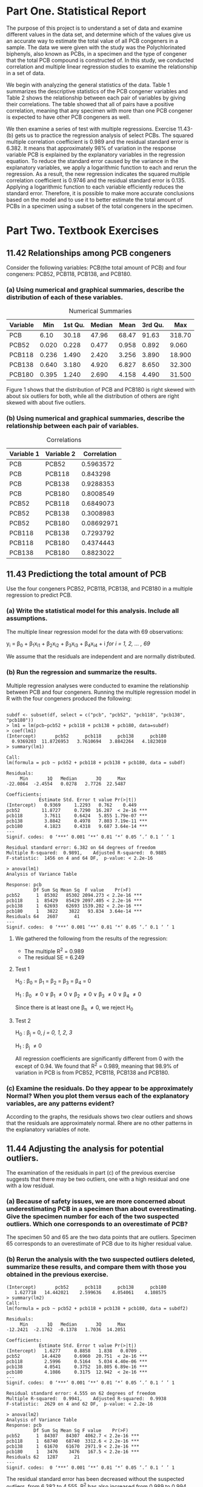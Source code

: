 #+STARTUP: showall
#+OPTIONS: num:nil toc:nil
#+LaTeX_HEADER: \usepackage[1.0in]{geometry}

* Part One. Statistical Report

The purpose of this project is to understand a set of data and examine different values in the data set, and determine which of the values give us an accurate way to estimate the total value of all PCB congeners in a sample. The data we were given with the study was the Polychlorinated biphenyls, also known as PCBs, in a specimen and the type of congener that the total PCB compound is constructed of. In this study, we conducted correlation and multiple linear regression studies to examine the relationship in a set of data. 

We begin with analyzing the general statistics of the data. Table 1 summarizes the descriptive statistics of the PCB congener variables and Table 2 shows the relationship between each pair of variables by giving their correlations. The table showed that all of pairs have a positive correlation, meaning that any specimen with more than one PCB congener is expected to have other PCB congeners as well. 

We then examine a series of test with multiple regressions. Exercise 11.43-(b) gets us to practice the regression analysis of select PCBs. The squared multiple correlation coefficient is 0.989 and the residual standard error is 6.382. It means that approximately 98% of variation in the response variable PCB is explained by the explanatory variables in the regression equation. To reduce the standard error caused by the variance in the explanatory variables, we apply a logarithmic function to each and rerun the regression. As a result, the new regression indicates the squared multiple correlation coefficient is 0.9746 and the residual standard error is 0.135. Applying a logarithmic function to each variable efficiently reduces the standard error. Therefore, it is possible to make more accurate conclusions based on the model and to use it to better estimate the total amount of PCBs in a specimen using a subset of the total congeners in the specimen.  

* Part Two. Textbook Exercises
** 11.42 Relationships among PCB congeners 
Consider the following variables: PCB(the total amount of PCB) and four congeners: PCB52, PCB118, PCB138, and PCB180.
*** (a) Using numerical and graphical summaries, describe the distribution of each of these variables.  
#+CAPTION:  Numerical Summaries
| Variable |   Min | 1st Qu. | Median |  Mean | 3rd Qu. |    Max |
|----------+-------+---------+--------+-------+---------+--------|
| PCB      |  6.10 |   30.18 |  47.96 | 68.47 |   91.63 | 318.70 |
| PCB52    | 0.020 |   0.228 |  0.477 | 0.958 |   0.892 |  9.060 |
| PCB118   | 0.236 |   1.490 |  2.420 | 3.256 |   3.890 | 18.900 |
| PCB138   | 0.640 |   3.180 |  4.920 | 6.827 |   8.650 | 32.300 |
| PCB180   | 0.395 |   1.240 |  2.690 | 4.158 |   4.490 | 31.500 |

#+CAPTION: Boxplots of PCB, PBC52, PCB118, PCB138 and PCB180
[[./graphs/image1.png]]
Figure 1 shows that the distribution of PCB and PCB180 is right skewed with about six outliers for both, while all the distribution of others are right skewed with about five outliers.  

*** (b) Using numerical and graphical summaries, describe the relationship between each pair of variables. 
#+CAPTION: Correlations
| Variable 1 | Variable 2 | Correlation |
|------------+------------+-------------|
| PCB        | PCB52      |   0.5963572 |
| PCB        | PCB118     |    0.843298 |
| PCB        | PCB138     |   0.9288353 |
| PCB        | PCB180     |   0.8008549 |
| PCB52      | PCB118     |   0.6849073 |
| PCB52      | PCB138     |   0.3008983 |
| PCB52      | PCB180     |  0.08692971 |
| PCB118     | PCB138     |   0.7293792 |
| PCB118     | PCB180     |   0.4374443 |
| PCB138     | PCB180     |   0.8823022 |

[[./graphs/image2.png]]
[[./graphs/image3.png]]
[[./graphs/image4.png]]

** 11.43 Predictiong the total amount of PCB
Use the four congeners PCB52, PCB118, PCB138, and PCB180 in a multiple regression to predict PCB. 
*** (a) Write the statistical model for this analysis. Include all assumptions.
The multiple linear regression model for the data with 69 observations:

y_i = \beta_{0} + \beta_{1}x_{i1} + \beta_{2}x_{i2} + \beta_{3}x_{i3} + \beta_{4}x_{i4} + i /for/ /i = 1, 2, ... , 69/

We assume that the residuals are independent and are normally distributed. 
*** (b) Run the regression and summarize the results.
Multiple regression analyses were conducted to examine the relationship between PCB and four congeners. Running the multiple regression model in R with the four congeners produced the following:
#+BEGIN_EXAMPLE

subdf <- subset(df, select = c("pcb", "pcb52", "pcb118", "pcb138", "pcb180"))
> lm1 = lm(pcb~pcb52 + pcb118 + pcb138 + pcb180, data=subdf)
> coef(lm1)
(Intercept)       pcb52      pcb118      pcb138      pcb180 
  0.9369203  11.8726953   3.7610694   3.8842264   4.1823010 
> summary(lm1)

Call:
lm(formula = pcb ~ pcb52 + pcb118 + pcb138 + pcb180, data = subdf)

Residuals:
     Min       1Q   Median       3Q      Max 
-22.0864  -2.4554   0.0278   2.7726  22.5487 

Coefficients:
            Estimate Std. Error t value Pr(>|t|)    
(Intercept)   0.9369     1.2293   0.762    0.449    
pcb52        11.8727     0.7290  16.287  < 2e-16 ***
pcb118        3.7611     0.6424   5.855 1.79e-07 ***
pcb138        3.8842     0.4978   7.803 7.19e-11 ***
pcb180        4.1823     0.4318   9.687 3.64e-14 ***
---
Signif. codes:  0 ‘***’ 0.001 ‘**’ 0.01 ‘*’ 0.05 ‘.’ 0.1 ‘ ’ 1

Residual standard error: 6.382 on 64 degrees of freedom
Multiple R-squared:  0.9891,	Adjusted R-squared:  0.9885 
F-statistic:  1456 on 4 and 64 DF,  p-value: < 2.2e-16

> anova(lm1)
Analysis of Variance Table

Response: pcb
          Df Sum Sq Mean Sq  F value    Pr(>F)    
pcb52      1  85302   85302 2094.273 < 2.2e-16 ***
pcb118     1  85429   85429 2097.405 < 2.2e-16 ***
pcb138     1  62693   62693 1539.202 < 2.2e-16 ***
pcb180     1   3822    3822   93.834  3.64e-14 ***
Residuals 64   2607      41                       
---
Signif. codes:  0 ‘***’ 0.001 ‘**’ 0.01 ‘*’ 0.05 ‘.’ 0.1 ‘ ’ 1
#+END_EXAMPLE
***** We gathered the following from the results of the regression:
  + The multiple R^2 = 0.989
  + The residual SE = 6.249

**** Test 1 

H_{0} : \beta_0 = \beta_1 = \beta_2 = \beta_3 = \beta_4 = 0

H_1 : \beta_0 \neq 0 \vee \beta_1 \neq 0 \vee \beta_2 \neq 0 \vee \beta_3 \neq 0 \vee \beta_4 \neq 0

Since there is at least one \beta_n \neq 0, we reject H_0 

**** Test 2  

H_0 : \beta_j = 0, /j = 0, 1, 2, 3/

H_1 : \beta_j \neq 0

All regression coefficients are significantly different from 0 with the except of 0.94. We found that R^2 = 0.989, meaning that 98.9% of variation in PCB is from PCB52, PCB118, PCB138 and PCB180.

*** (c) Examine the residuals. Do they appear to be approximately Normal? When you plot them versus each of the explanatory variables, are any patterns evident? 
[[./graphs/image5.png]]
According to the graphs, the residuals shows two clear outliers and shows that the residuals are approximately normal. Rhere are no other patterns in the explanatory variables of note. 

** 11.44 Adjusting the analysis for potential outliers. 
The examination of the residuals in part (c) of the previous exercise suggests that there may be two outliers, one with a high residual and one with a low residual. 
*** (a) Because of safety issues, we are more concerned about underestimating PCB in a specimen than about overestimating. Give the specimen number for each of the two suspected outliers. Which one corresponds to an overestimate of PCB?
[[./graphs/image6.png]]
The specimen 50 and 65 are the two data points that are outliers. Specimen 65 corresponds to an overestimate of PCB due to its higher residual value. 

*** (b) Rerun the analysis with the two suspected outliers deleted, summarize these results, and compare them with those you obtained in the previous exercise. 

#+BEGIN_EXAMPLE
(Intercept)       pcb52      pcb118      pcb138      pcb180 
   1.627718   14.442021    2.599636    4.054061    4.108575 
> summary(lm2)
Call:
lm(formula = pcb ~ pcb52 + pcb118 + pcb138 + pcb180, data = subdf2)

Residuals:
     Min       1Q   Median       3Q      Max 
-12.2421  -2.1762  -0.1378   1.7036  14.2051 

Coefficients:
            Estimate Std. Error t value Pr(>|t|)    
(Intercept)   1.6277     0.8858   1.838   0.0709 .  
pcb52        14.4420     0.6960  20.751  < 2e-16 ***
pcb118        2.5996     0.5164   5.034 4.40e-06 ***
pcb138        4.0541     0.3752  10.805 6.89e-16 ***
pcb180        4.1086     0.3175  12.942  < 2e-16 ***
---
Signif. codes:  0 ‘***’ 0.001 ‘**’ 0.01 ‘*’ 0.05 ‘.’ 0.1 ‘ ’ 1

Residual standard error: 4.555 on 62 degrees of freedom
Multiple R-squared:  0.9941,	Adjusted R-squared:  0.9938 
F-statistic:  2629 on 4 and 62 DF,  p-value: < 2.2e-16

> anova(lm2)
Analysis of Variance Table
Response: pcb
          Df Sum Sq Mean Sq F value    Pr(>F)    
pcb52      1  84307   84307  4062.7 < 2.2e-16 ***
pcb118     1  68740   68740  3312.6 < 2.2e-16 ***
pcb138     1  61670   61670  2971.9 < 2.2e-16 ***
pcb180     1   3476    3476   167.5 < 2.2e-16 ***
Residuals 62   1287      21                      
---
Signif. codes:  0 ‘***’ 0.001 ‘**’ 0.01 ‘*’ 0.05 ‘.’ 0.1 ‘ ’ 1
#+END_EXAMPLE
The residual standard error has been decreased without the suspected outliers, from 6.382 to 4.555. R^2 has also increased from 0.989 to 0.994, meaning the predictions with this dataset become more accurate. 

** 11.45 More on predicting the total amount of PCB.
Run a regression to predict PCB using the variables PCB52, PCB118, and PCB138. Note that this is similar to the analysis that you did in Exercise 11.43, with the change that PCB 180 is not included as an explanatory variable. 
*** (a) Summarize the results.

#+BEGIN_EXAMPLE
> coef(lm3)
(Intercept)       pcb52      pcb118      pcb138 
 -1.0183987  12.6441934   0.3131051   8.2545867 
> summary(lm3)
Call:
lm(formula = pcb ~ pcb52 + pcb118 + pcb138, data = subdf3)

Residuals:
     Min       1Q   Median       3Q      Max 
-29.6219  -3.3502   0.8791   3.3785  29.5217 

Coefficients:
            Estimate Std. Error t value Pr(>|t|)    
(Intercept)  -1.0184     1.8895  -0.539    0.592    
pcb52        12.6442     1.1291  11.198   <2e-16 ***
pcb118        0.3131     0.8333   0.376    0.708    
pcb138        8.2546     0.3279  25.177   <2e-16 ***
---
Signif. codes:  0 ‘***’ 0.001 ‘**’ 0.01 ‘*’ 0.05 ‘.’ 0.1 ‘ ’ 1

Residual standard error: 9.945 on 65 degrees of freedom
Multiple R-squared:  0.9732,	Adjusted R-squared:  0.972 
F-statistic: 786.7 on 3 and 65 DF,  p-value: < 2.2e-16

> anova(lm3)
Analysis of Variance Table
Response: pcb
          Df Sum Sq Mean Sq F value    Pr(>F)    
pcb52      1  85302   85302  862.48 < 2.2e-16 ***
pcb118     1  85429   85429  863.77 < 2.2e-16 ***
pcb138     1  62693   62693  633.88 < 2.2e-16 ***
Residuals 65   6429      99                      
---
Signif. codes:  0 ‘***’ 0.001 ‘**’ 0.01 ‘*’ 0.05 ‘.’ 0.1 ‘ ’ 1
#+END_EXAMPLE
We can get the following values from the results of the regression:
  + The squared multiple correlation coeffiicient R^2 = 0.973
  + The residual standard error SE = 9.942

*** (b) In this analysis, the regression coefficient for PCB118 is not statistically significant. Give the estimate of the coefficient and the associated /P/-value. 

+ Using a significance level \alpha = 0.05, Specimen PCB118 has a regression coefficient = 0.313 and /P/-value = 0.708
+ Significance Test: 0.708 > 0.05 (Reject when P > \alpha)
+ /P/-value is much larger than the significance level. Therefore, we reject the null hypothesis. 

*** (c) Find the estimate of the coefficient for PCB118 and the associated /P/-value for the model analyzed the Ecercise 11.43.
+ Using a significance level \alpha = 0.05, Specimen PCB118(from Exercise 11.43) has a regression coefficient = 3.7611 and /P/-value = 0.000
+ Significance Test: 0.000 < 0.05 (Reject when P > \alpha)
+ /P/-value is much smaller than the significance level. Therefore, we don't reject the null hypothesis.
 
*** (d) Using the results in parts (b) and (c), write a short paragraph explaining how the inclusion of other variables in a multiple regression can have an effect on the estimate of a particular coefficient and the results of the associated significance test. 
As parts (b) and (c) of this exercise show, the statistical significance of another variable is changed entirely, just by removing one explanatory variable. In the case above, removing the explanatory variable PCB180 made another explanatory variable PCB118 no longer statistically significant, along with drastically changing the variables corresponding regression coefficient and P-value. 

** 11.46 Multiple regression model for total TEQ
*** (a) Consider using a multiple regression to predict TEQ using the tree components TEQPCB, TEQDIOXIN, and TEQFURAN as explanatory variables. Write the multiple regression model in the form: TEQ = \beta_0 + \beta_{1}TEQPCB + \beta_{2}TEQDIOXIN + \beta_{3}TEQFURAN + \epsilon. Give numerical values for the parameters \beta_{0}, \beta_{1}, \beta_{2}, and \beta_{3}.

\beta_{0} = 0, \beta_{1} = 1, \beta_{2} = 1, \beta_{3} = 1

TEQ = 0 + 1 * TEQPCB + 1 * TEQDIOXIN + 1 * TEQFURAN

*** (b) The multiple regression model assumes that the \epsilon's are Normal with mean zero and standard deviation \sigma. What is the numerical value of \sigma?
\sigma = s = 7.95e-6
*** (c) Use software to run this regression and summarize the results. 

#+BEGIN_EXAMPLE
> lm4 <- lm(teq~teqpcb+teqdioxin+teqfuran, data=df)
> coef(lm4)
 (Intercept)       teqpcb    teqdioxin     teqfuran 
3.425522e-07 1.000001e+00 1.000000e+00 1.000001e+00 
> summary(lm4)

Call:
lm(formula = teq ~ teqpcb + teqdioxin + teqfuran, data = df)

Residuals:
       Min         1Q     Median         3Q        Max 
-5.638e-06 -2.844e-06 -1.680e-06 -1.130e-06  3.714e-05 

Coefficients:
             Estimate Std. Error   t value Pr(>|t|)    
(Intercept) 3.426e-07  1.917e-06 1.790e-01    0.859    
teqpcb      1.000e+00  8.239e-07 1.214e+06   <2e-16 ***
teqdioxin   1.000e+00  1.761e-06 5.677e+05   <2e-16 ***
teqfuran    1.000e+00  5.664e-06 1.766e+05   <2e-16 ***
---
Signif. codes:  0 ‘***’ 0.001 ‘**’ 0.01 ‘*’ 0.05 ‘.’ 0.1 ‘ ’ 1

Residual standard error: 7.95e-06 on 65 degrees of freedom
Multiple R-squared:      1,	Adjusted R-squared:      1 
F-statistic: 9.581e+11 on 3 and 65 DF,  p-value: < 2.2e-16

> anova(lm4)
Analysis of Variance Table
Response: teq
          Df  Sum Sq Mean Sq    F value    Pr(>F)    
teqpcb     1 152.801 152.801 2.4174e+12 < 2.2e-16 ***
teqdioxin  1  26.903  26.903 4.2562e+11 < 2.2e-16 ***
teqfuran   1   1.970   1.970 3.1174e+10 < 2.2e-16 ***
Residuals 65   0.000   0.000                         
---
Signif. codes:  0 ‘***’ 0.001 ‘**’ 0.01 ‘*’ 0.05 ‘.’ 0.1 ‘ ’ 1
#+END_EXAMPLE
***** We gathered the following values from the results of the regression:
+ Multiple R-squared R^2 = 1
+ Residual standard error SE = 7.95e-06 \approx 0

**** Test 1

H_{0} : \beta_0 = \beta_1 = \beta_2 = \beta_3 = \beta_4 = 0

H_1 : \beta_0 \neq 0 \vee \beta_1 \neq 0 \vee \beta_2 \neq 0 \vee \beta_3 \neq 0 \vee \beta_4 \neq 0

Since there is at least one \beta_n \neq 0, we reject H_0

**** Test 2

H_0 : \beta_j = 0, /j = 0, 1, 2, 3/

H_1 : \beta_j \neq 0

All regression coefficients are significantly different from 0 with the exception of the constant R^1 = 1, meaning 100% of TEQ is explained by TEQPCB, TEQDIOXIN and TEQFURAN.

** 11.47 Multiple regression model for total TEQ, cont.
#+BEGIN_EXAMPLE
Call:
lm(formula = teq ~ pcb52 + pcb118 + pcb138 + pcb180, data = df)

Residuals:
    Min      1Q  Median      3Q     Max 
-1.6655 -0.6000 -0.1814  0.5162  2.7025 

Coefficients:
             Estimate Std. Error t value Pr(>|t|)    
(Intercept)  1.059965   0.184450   5.747 2.73e-07 ***
pcb52       -0.097277   0.109383  -0.889  0.37716    
pcb118       0.306184   0.096388   3.177  0.00229 ** 
pcb138       0.105786   0.074697   1.416  0.16156    
pcb180      -0.003905   0.064784  -0.060  0.95212    
---
Signif. codes:  0 ‘***’ 0.001 ‘**’ 0.01 ‘*’ 0.05 ‘.’ 0.1 ‘ ’ 1

Residual standard error: 0.9576 on 64 degrees of freedom
Multiple R-squared:  0.6769,	Adjusted R-squared:  0.6568 
F-statistic: 33.53 on 4 and 64 DF,  p-value: 4.489e-15

> summary(aov(lm5))
            Df Sum Sq Mean Sq F value   Pr(>F)    
pcb52        1  29.85   29.85  32.553 3.21e-07 ***
pcb118       1  83.61   83.61  91.174 6.30e-14 ***
pcb138       1   9.52    9.52  10.378  0.00201 ** 
pcb180       1   0.00    0.00   0.004  0.95212    
Residuals   64  58.69    0.92                     
---
Signif. codes:  0 ‘***’ 0.001 ‘**’ 0.01 ‘*’ 0.05 ‘.’ 0.1 ‘ ’ 1
#+END_EXAMPLE
*** The regression equation used: 
TEQ = 1.06 − 0.097 ∗ PCB52 + 0.306 ∗ PCB118 + 0.106 ∗ PCB138 − 0.0039 ∗ PCB180
+ Multiple R-squared R^2 = 0.6772
+ Residual standard error SE = 0.9571

*** Significance Test: 
+ H_0 : \beta_1 = \beta_2 = \beta_3 = \beta_4 = 0
+ H_a : one or more \beta \neq 0 
+ The /P/-value of both PCB118 and constant are close to 0, but still significantly different, therefore we reject null hypothesis. 

[[./graphs/image7.png]]
When plotting the residuals, the data is skewed right but does not include any other obvious patterns. 

** 11.48 Predicting total amount of PCB using transformed variables
Because distributions of variables such as PCB, the PCB congeners, and TEQ tend to be skewed, researchers frequently analyze the logarithms of the measured variables. Create a data set that has the logs of each of the variables in the PCB data file. Note that zero is a possible value for PCB126; most software packages will eliminate these cases when you request a log transformation.

*** (a) If you do not do anything about the 16 zero values of PCB126, what does your software do with these cases? Is there an error message of some kind?
In the case of using the R language, the software will replace all the zero values with '-inf' without error.

*** (b) If you attempt to run a regression to predict the log of PCB using the log of PCB126 and the log of PCB52, are the cases with the zero values of PCB126 eliminated? Do you think that this is a good way to handle this situation?
In the case of the R language, the zero cases will remain and there will be no errors reported and it will perform the calculation, which can be beneficial. If there are zero's that are not intended, however, the software will not inform you. 

*** (c) The smallest nonzero value of PCB126 is 0.0052. One common practice when taking logarithms of measured values is to replace the zeros by one-half of the smallest observed value. Create a logarithm data set using this procedure; that is, replace the 16 zero values of PCB126 by 0.0026 before taking logarithms. Use numerical and graphical summaries to describe the distribution of the log variables. 
#+BEGIN_EXAMPLE
     pcb138            pcb153            pcb180            pcb28             pcb52        
 Min.   :-0.4463   Min.   :-0.1508   Min.   :-0.9289   Min.   :-5.1160   Min.   :-3.9120  
 1st Qu.: 1.1569   1st Qu.: 1.1939   1st Qu.: 0.2151   1st Qu.:-2.0715   1st Qu.:-1.4784  
 Median : 1.5933   Median : 1.6938   Median : 0.9895   Median :-1.3394   Median :-0.7402  
 Mean   : 1.6139   Mean   : 1.7033   Mean   : 0.9752   Mean   :-1.3338   Mean   :-0.7722  
 3rd Qu.: 2.1576   3rd Qu.: 2.2895   3rd Qu.: 1.5019   3rd Qu.:-0.8393   3rd Qu.:-0.1143  
 Max.   : 3.4751   Max.   : 3.7728   Max.   : 3.4500   Max.   : 1.9359   Max.   : 2.2039  
     pcb126           pcb118             pcb             teq               teqpcb        
 Min.   :-5.952   Min.   :-1.4439   Min.   :1.808   Min.   :-0.06358   Min.   :-2.68282  
 1st Qu.:-5.221   1st Qu.: 0.3988   1st Qu.:3.407   1st Qu.: 0.30565   1st Qu.:-0.07958  
 Median :-4.906   Median : 0.8838   Median :3.870   Median : 0.72609   Median : 0.23373  
 Mean   :-4.846   Mean   : 0.8559   Mean   :3.917   Mean   : 0.80475   Mean   : 0.15422  
 3rd Qu.:-4.220   3rd Qu.: 1.3584   3rd Qu.:4.518   3rd Qu.: 1.31648   3rd Qu.: 0.87228  
 Max.   :-3.451   Max.   : 2.9392   Max.   :5.764   Max.   : 1.87074   Max.   : 1.68953  
   teqdioxin            teqfuran      
 Min.   :-5.952244   Min.   :-5.9522  
 1st Qu.:-1.505078   1st Qu.:-2.1804  
 Median :-0.440787   Median :-1.6623  
 Mean   :-0.853919   Mean   :-1.7870  
 3rd Qu.: 0.004988   3rd Qu.:-1.2090  
 Max.   : 1.178150   Max.   : 0.1187  
#+END_EXAMPLE

[[./graphs/image8.png]]
From the plots, we can conclude that the data is approximately normal. 

** 11.49 Prediction total amount of PCB using transformed variables, continued. 
*** (a) Use numerical and graphical summaries to describe the relationships between each pair of log variables
[[./graphs/image10.png]]
[[./graphs/image9.png]]
All of the pairs shown in the above correlation table have a positive value for their correlation. There is one outlier in the pcb28, otherwise all charts are linearly correlated. 
*** (b) Compare these summaries with the summaries that you produced in Exercise 11.42 for the measured variables. 
All pairs are positively correlated. As the log values get higher the correlations appear to be higher. 

** 11.50 Even more on predicting total amount of PCB using transformed variables. 
Use the log data set that you created in Exercise 11.48 to find a good multiple regression model for predicting the log of PCB. Use only log PCB variables for this analysis. Write a report summarizing your results.
 
#+BEGIN_EXAMPLE
Call:
lm(formula = pcb ~ (pcb52 + pcb118 + pcb138 + pcb153 + pcb180 + 
    pcb28 + pcb126), data = df_log)

Residuals:
     Min       1Q   Median       3Q      Max 
-0.28190 -0.07000 -0.01204  0.04450  0.51501 

Coefficients:
            Estimate Std. Error t value Pr(>|t|)    
(Intercept) 2.986842   0.253510  11.782  < 2e-16 ***
pcb52       0.101588   0.029763   3.413  0.00115 ** 
pcb118      0.150074   0.066788   2.247  0.02827 *  
pcb138      0.395901   0.127410   3.107  0.00287 ** 
pcb153      0.146018   0.053529   2.728  0.00831 ** 
pcb180      0.132351   0.061925   2.137  0.03659 *  
pcb28       0.087940   0.025828   3.405  0.00118 ** 
pcb126      0.003972   0.038703   0.103  0.91858    
---
Signif. codes:  0 ‘***’ 0.001 ‘**’ 0.01 ‘*’ 0.05 ‘.’ 0.1 ‘ ’ 1

Residual standard error: 0.135 on 61 degrees of freedom
Multiple R-squared:  0.9746,	Adjusted R-squared:  0.9717 
F-statistic: 334.2 on 7 and 61 DF,  p-value: < 2.2e-16

> anova(lm6)
Analysis of Variance Table

Response: pcb
          Df  Sum Sq Mean Sq   F value    Pr(>F)    
pcb52      1 21.4665 21.4665 1178.3204 < 2.2e-16 ***
pcb118     1 15.1504 15.1504  831.6213 < 2.2e-16 ***
pcb138     1  5.4596  5.4596  299.6863 < 2.2e-16 ***
pcb153     1  0.1279  0.1279    7.0217  0.010242 *  
pcb180     1  0.2074  0.2074   11.3855  0.001291 ** 
pcb28      1  0.2120  0.2120   11.6380  0.001152 ** 
pcb126     1  0.0002  0.0002    0.0105  0.918584    
Residuals 61  1.1113  0.0182                        
---
Signif. codes:  0 ‘***’ 0.001 ‘**’ 0.01 ‘*’ 0.05 ‘.’ 0.1 ‘ ’ 1
#+END_EXAMPLE
The results of this mode: 
+ Multiple R^2 = 0.9751
+ Residual standard error SE = 0.135

The correlation coefficients for the data are also all positive. To say we have found the best fit, all assumptions made under the least squares regression should be upheld

[[./graphs/image11.png]]

Since these plots show approximately normal residuals, roughly linear relationships, independence and the assumptions are said to be upheld and the model is said to be a good fit. 

** 11.51 Predicting total TEQ using transformed variables. 
Use the log data set that you created in Exercise 11.48 to find a good multiple regression model for predicting the log of TEQ. Use only log PCB variables for this analysis. Write a report summarizing your results and comparing them with the results that you obtained in the previous exercise. 

#+BEGIN_EXAMPLE
Call:
lm(formula = teq ~ (pcb52 + pcb118 + pcb138 + pcb153 + pcb180 + 
    pcb28 + pcb126), data = df_log)

Residuals:
     Min       1Q   Median       3Q      Max 
-0.53673 -0.18249  0.00731  0.14905  1.00180 

Coefficients:
            Estimate Std. Error t value Pr(>|t|)    
(Intercept)  3.69833    0.55220   6.697 7.65e-09 ***
pcb52        0.04209    0.06483   0.649    0.519    
pcb118       0.19173    0.14548   1.318    0.192    
pcb138      -0.08939    0.27753  -0.322    0.748    
pcb153      -0.09030    0.11660  -0.774    0.442    
pcb180       0.06266    0.13489   0.465    0.644    
pcb28        0.04508    0.05626   0.801    0.426    
pcb126       0.56299    0.08430   6.678 8.25e-09 ***
---
Signif. codes:  0 ‘***’ 0.001 ‘**’ 0.01 ‘*’ 0.05 ‘.’ 0.1 ‘ ’ 1

Residual standard error: 0.294 on 61 degrees of freedom
Multiple R-squared:  0.7822,	Adjusted R-squared:  0.7572 
F-statistic: 31.29 on 7 and 61 DF,  p-value: < 2.2e-16

> anova(lm7)
Analysis of Variance Table

Response: teq
          Df Sum Sq Mean Sq F value    Pr(>F)    
pcb52      1 5.1828  5.1828 59.9597 1.217e-10 ***
pcb118     1 8.5829  8.5829 99.2955 2.041e-14 ***
pcb138     1 0.3628  0.3628  4.1973  0.044797 *  
pcb153     1 0.7742  0.7742  8.9565  0.003987 ** 
pcb180     1 0.0777  0.0777  0.8988  0.346847    
pcb28      1 0.0974  0.0974  1.1267  0.292670    
pcb126     1 3.8550  3.8550 44.5985 8.254e-09 ***
Residuals 61 5.2727  0.0864                      
---
Signif. codes:  0 ‘***’ 0.001 ‘**’ 0.01 ‘*’ 0.05 ‘.’ 0.1 ‘ ’ 1
#+END_EXAMPLE
The results of this model: 
+ Multiple R^2 = 0.7819
+ Residual standard error SE = 0.291

Due to the resulting R^2 and SE values, this fit is not as good of a fit as the model in Exercise 11.50.

** 11.52 Interpretation of coefficients in log PCB regressions
Use the results of your analysis of the log PCB data in Exercise 11.50 to write an explanation of how regression coefficients, standard errors of regression coefficients, and tests of significance for explanatory variables can change depending on what other explanatory variables are included in the multiple regression analysis 

To summarize, the results tell us that the total amount of PCB is expected to either increase or decrease according to the coefficient of the respective congener. For example, log PCB180 has a correlation coefficient of 0.135 which means log PCB is expecrted to increase or decrease by 0.135 when log PCB180 increases or decreases by 1.

Significance Test:
+ H_0 : \beta_{1} = \beta_{2} = \beta_3 = \beta_4 = 0
+ H_a : one or more \beta \neq 0

The /P/-value of both PCB118 and constant are close to 0, but still significantly different.
Therefore, we reject null hypothesis and all the coefficients are significantly different from zero. 
